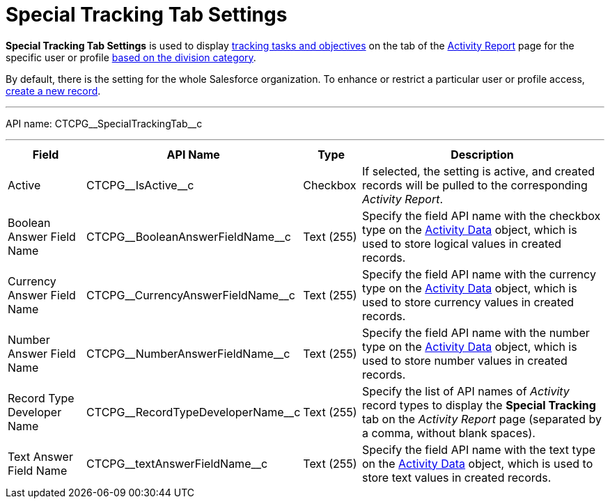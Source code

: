 = Special Tracking Tab Settings

*Special Tracking Tab Settings* is used to display xref:admin-guide/targeting-and-marketing-cycles-management/create-a-new-record-of-marketing-detail-tracking.adoc#h2_726145408[tracking tasks and objectives] on the tab of the xref:admin-guide/activity-report-management/ref-guide/activity-report-interface.adoc#h2_683681312[Activity Report] page for the specific user or profile xref:admin-guide/targeting-and-marketing-cycles-management/add-a-new-division.adoc[based on the division category].

By default, there is the setting for the whole Salesforce organization. To enhance or restrict a particular user or profile access, xref:admin-guide/activity-report-management/configure-ct-product-tabs.adoc[create a new record].

'''''

API name: [.apiobject]#CTCPG\__SpecialTrackingTab__c#

'''''

[width="100%",cols="15%,20%,10%,55%"]
|===
|*Field* |*API Name* |*Type* |*Description*

|Active  |[.apiobject]#CTCPG\__IsActive__c# |Checkbox  |If selected, the setting is active, and created records will be pulled to the corresponding _Activity Report_.

|Boolean Answer Field Name |[.apiobject]#CTCPG\__BooleanAnswerFieldName__c#
|Text (255)  |Specify the field API name with the checkbox type on the xref:admin-guide/activity-report-management/ref-guide/activity-data-field-reference.adoc[Activity Data] object, which is used to store logical values in created records.

|Currency Answer Field Name |[.apiobject]#CTCPG\__CurrencyAnswerFieldName__c#
|Text (255) |Specify the field API name with the currency type on the xref:admin-guide/activity-report-management/ref-guide/activity-data-field-reference.adoc[Activity Data] object, which is used to store currency values in created records.

|Number Answer Field Name |[.apiobject]#CTCPG\__NumberAnswerFieldName__c#
|Text (255) |Specify the field API name with the number type on the xref:admin-guide/activity-report-management/ref-guide/activity-data-field-reference.adoc[Activity Data] object, which is used to store number values in created records.

|Record Type Developer Name
|[.apiobject]#CTCPG\__RecordTypeDeveloperName__c# |Text (255) |Specify the list of API names of _Activity_ record types to display the *Special Tracking* tab on the _Activity Report_ page (separated by a comma, without blank spaces).

|Text Answer Field Name |[.apiobject]#CTCPG\__textAnswerFieldName__c# |Text
(255)  |Specify the field API name with the text type on the xref:admin-guide/activity-report-management/ref-guide/activity-data-field-reference.adoc[Activity Data] object, which is used to store text values in created records.
|===


